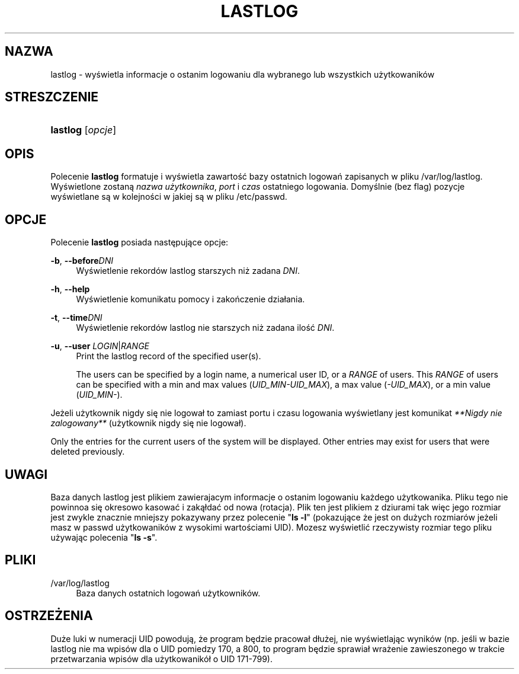 '\" t
.\"     Title: lastlog
.\"    Author: [FIXME: author] [see http://docbook.sf.net/el/author]
.\" Generator: DocBook XSL Stylesheets v1.76.1 <http://docbook.sf.net/>
.\"      Date: 01/27/2016
.\"    Manual: Polecenia Zarządzania Systemem
.\"    Source: Polecenia Zarządzania Systemem
.\"  Language: Polish
.\"
.TH "LASTLOG" "8" "01/27/2016" "Polecenia Zarządzania Systemem" "Polecenia Zarządzania Systemem"
.\" http://bugs.debian.org/507673
.ie \n(.g .ds Aq \(aq
.el       .ds Aq '
.\" http://bugs.debian.org/507673
.ie \n(.g .ds Aq \(aq
.el       .ds Aq '
.\" -----------------------------------------------------------------
.\" * Define some portability stuff
.\" -----------------------------------------------------------------
.\" ~~~~~~~~~~~~~~~~~~~~~~~~~~~~~~~~~~~~~~~~~~~~~~~~~~~~~~~~~~~~~~~~~
.\" http://bugs.debian.org/507673
.\" http://lists.gnu.org/archive/html/groff/2009-02/msg00013.html
.\" ~~~~~~~~~~~~~~~~~~~~~~~~~~~~~~~~~~~~~~~~~~~~~~~~~~~~~~~~~~~~~~~~~
.ie \n(.g .ds Aq \(aq
.el       .ds Aq '
.\" -----------------------------------------------------------------
.\" * set default formatting
.\" -----------------------------------------------------------------
.\" disable hyphenation
.nh
.\" disable justification (adjust text to left margin only)
.ad l
.\" -----------------------------------------------------------------
.\" * MAIN CONTENT STARTS HERE *
.\" -----------------------------------------------------------------
.SH "NAZWA"
lastlog \- wyświetla informacje o ostanim logowaniu dla wybranego lub wszystkich użytkowanik\('ow
.SH "STRESZCZENIE"
.HP \w'\fBlastlog\fR\ 'u
\fBlastlog\fR [\fIopcje\fR]
.SH "OPIS"
.PP
Polecenie
\fBlastlog\fR
formatuje i wyświetla zawartość bazy ostatnich logowań zapisanych w pliku
/var/log/lastlog\&. Wyświetlone zostaną
\fInazwa użytkownika\fR,
\fIport\fR
i
\fIczas\fR
ostatniego logowania\&. Domyślnie (bez flag) pozycje wyświetlane są w kolejności w jakiej są w pliku
/etc/passwd\&.
.SH "OPCJE"
.PP
Polecenie
\fBlastlog\fR
posiada następujące opcje:
.PP
\fB\-b\fR, \fB\-\-before\fR\fIDNI\fR
.RS 4
Wyświetlenie rekord\('ow lastlog starszych niż zadana
\fIDNI\fR\&.
.RE
.PP
\fB\-h\fR, \fB\-\-help\fR
.RS 4
Wyświetlenie komunikatu pomocy i zakończenie dzia\(/lania\&.
.RE
.PP
\fB\-t\fR, \fB\-\-time\fR\fIDNI\fR
.RS 4
Wyświetlenie rekord\('ow lastlog nie starszych niż zadana ilość
\fIDNI\fR\&.
.RE
.PP
\fB\-u\fR, \fB\-\-user\fR \fILOGIN\fR|\fIRANGE\fR
.RS 4
Print the lastlog record of the specified user(s)\&.
.sp
The users can be specified by a login name, a numerical user ID, or a
\fIRANGE\fR
of users\&. This
\fIRANGE\fR
of users can be specified with a min and max values (\fIUID_MIN\-UID_MAX\fR), a max value (\fI\-UID_MAX\fR), or a min value (\fIUID_MIN\-\fR)\&.
.RE
.PP
Jeżeli użytkownik nigdy się nie logowa\(/l to zamiast portu i czasu logowania wyświetlany jest komunikat
\fI**Nigdy nie zalogowany**\fR
(użytkownik nigdy się nie logowa\(/l)\&.
.PP
Only the entries for the current users of the system will be displayed\&. Other entries may exist for users that were deleted previously\&.
.SH "UWAGI"
.PP
Baza danych
lastlog
jest plikiem zawierajacym informacje o ostanim logowaniu każdego użytkowanika\&. Pliku tego nie powinnoa się okresowo kasować i zaką\(/ldać od nowa (rotacja)\&. Plik ten jest plikiem z dziurami tak więc jego rozmiar jest zwykle znacznie mniejszy pokazywany przez polecenie "\fBls \-l\fR" (pokazujące że jest on dużych rozmiar\('ow jeżeli masz w
passwd
użytkowanik\('ow z wysokimi wartościami UID)\&. Mozesz wyświetlić rzeczywisty rozmiar tego pliku używając polecenia "\fBls \-s\fR"\&.
.SH "PLIKI"
.PP
/var/log/lastlog
.RS 4
Baza danych ostatnich logowań użytkownik\('ow\&.
.RE
.SH "OSTRZEŻENIA"
.PP
Duże luki w numeracji UID powodują, że program będzie pracowa\(/l d\(/lużej, nie wyświetlając wynik\('ow (np\&. jeśli w bazie lastlog nie ma wpis\('ow dla o UID pomiedzy 170, a 800, to program będzie sprawia\(/l wrażenie zawieszonego w trakcie przetwarzania wpis\('ow dla użytkowanik\('o\(/l o UID 171\-799)\&.
